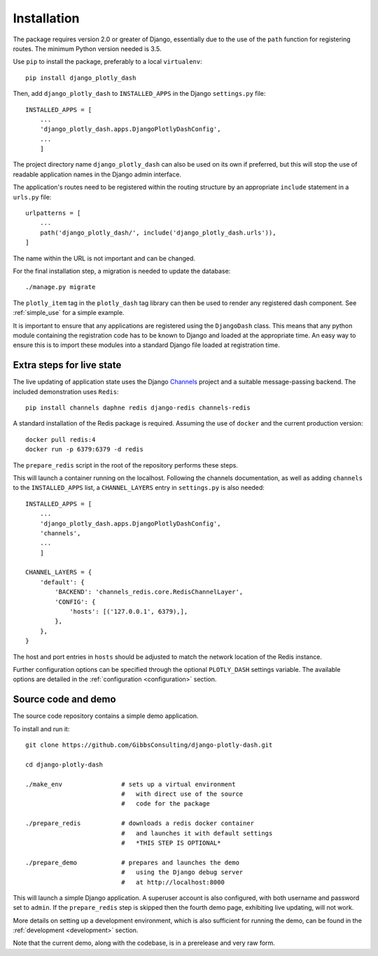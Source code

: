 .. _installation:

Installation
============

The package requires version 2.0 or greater of Django, essentially due to the use of the ``path`` function for
registering routes. The minimum Python version needed is 3.5.

Use ``pip`` to install the package, preferably to a local ``virtualenv``::

    pip install django_plotly_dash

Then, add ``django_plotly_dash`` to ``INSTALLED_APPS`` in the Django ``settings.py`` file::

    INSTALLED_APPS = [
        ...
        'django_plotly_dash.apps.DjangoPlotlyDashConfig',
        ...
        ]

The project directory name ``django_plotly_dash`` can also be used on its own if preferred, but this will stop the use of readable application names in
the Django admin interface.

The application's routes need to be registered within the routing structure by an appropriate ``include`` statement in
a ``urls.py`` file::

    urlpatterns = [
        ...
        path('django_plotly_dash/', include('django_plotly_dash.urls')),
    ]

The name within the URL is not important and can be changed.

For the final installation step, a migration is needed to update the
database::

    ./manage.py migrate

The ``plotly_item`` tag in the ``plotly_dash`` tag library can then be used to render any registered dash component. See :ref:`simple_use` for a simple example.

It is important to ensure that any applications are registered using the ``DjangoDash`` class. This means that any python module containing the registration code has to be known to Django and loaded at the appropriate time. An easy way to ensure this is to import these modules into a standard Django file loaded at registration time.

Extra steps for live state
--------------------------

The live updating of application state uses the Django `Channels <https://channels.readthedocs.io/en/latest/index.html>`_ project and a suitable
message-passing backend. The included demonstration uses ``Redis``::

    pip install channels daphne redis django-redis channels-redis

A standard installation of the Redis package is required. Assuming the use of ``docker`` and the current production version::

    docker pull redis:4
    docker run -p 6379:6379 -d redis

The ``prepare_redis`` script in the root of the repository performs these steps.

This will launch a container running on the localhost. Following the channels documentation, as
well as adding ``channels`` to the ``INSTALLED_APPS`` list, a ``CHANNEL_LAYERS`` entry in
``settings.py`` is also needed::

    INSTALLED_APPS = [
        ...
        'django_plotly_dash.apps.DjangoPlotlyDashConfig',
        'channels',
        ...
        ]

    CHANNEL_LAYERS = {
        'default': {
            'BACKEND': 'channels_redis.core.RedisChannelLayer',
            'CONFIG': {
                'hosts': [('127.0.0.1', 6379),],
            },
        },
    }

The host and port entries in ``hosts`` should be adjusted to match the network location of the Redis instance.

Further configuration options can be specified through the optional ``PLOTLY_DASH`` settings variable. The
available options are detailed in the :ref:`configuration <configuration>` section.

Source code and demo
--------------------

The source code repository contains a simple demo application.

To install and run it::

  git clone https://github.com/GibbsConsulting/django-plotly-dash.git

  cd django-plotly-dash

  ./make_env                # sets up a virtual environment
                            #   with direct use of the source
                            #   code for the package

  ./prepare_redis           # downloads a redis docker container
                            #   and launches it with default settings
                            #   *THIS STEP IS OPTIONAL*

  ./prepare_demo            # prepares and launches the demo
                            #   using the Django debug server
                            #   at http://localhost:8000

This will launch a simple Django application. A superuser account is also configured, with both username and password set to ``admin``. If
the ``prepare_redis`` step is skipped then the fourth demo page, exhibiting live updating, will not work.

More details on setting up a development environment, which is also sufficient for running
the demo, can be found in the :ref:`development <development>` section.

Note that the current demo, along with the codebase, is in a prerelease and very raw form.

